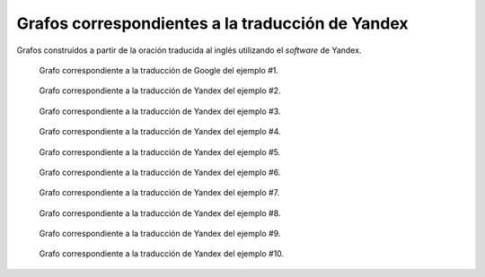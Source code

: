 
.. raw:: latex
    
    \clearpage


Grafos correspondientes a la traducción de Yandex
-------------------------------------------------

Grafos construídos a partir de la oración traducida al inglés utilizando
el *software* de Yandex.


.. figure:: ../data/samples/sample01_yandex.png
   :name: sample01-yandex
   
   Grafo correspondiente a la traducción de Google del ejemplo #1.


.. figure:: ../data/samples/sample02_yandex.png
   :name: sample02-yandex
   :scale: 100 %
   :width: 100 %
   
   Grafo correspondiente a la traducción de Yandex del ejemplo #2.


.. figure:: ../data/samples/sample03_yandex.png
   :name: sample03-yandex
   :scale: 100 %
   :width: 100 %
   
   Grafo correspondiente a la traducción de Yandex del ejemplo #3.


.. figure:: ../data/samples/sample04_yandex.png
   :name: sample04-yandex
   :scale: 80 %
   
   Grafo correspondiente a la traducción de Yandex del ejemplo #4.


.. figure:: ../data/samples/sample05_yandex.png
   :name: sample05-yandex
   :scale: 60 %
   
   Grafo correspondiente a la traducción de Yandex del ejemplo #5.
   

.. figure:: ../data/samples/sample06_yandex.png
   :name: sample06-yandex
   :scale: 50 %
   
   Grafo correspondiente a la traducción de Yandex del ejemplo #6.

.. figure:: ../data/samples/sample07_yandex.png
   :name: sample07-yandex
   :scale: 100 %
   :width: 100 %
   
   Grafo correspondiente a la traducción de Yandex del ejemplo #7.


.. figure:: ../data/samples/sample08_yandex.png
   :name: sample08-yandex
   :scale: 100 %
   :width: 100 %
   
   Grafo correspondiente a la traducción de Yandex del ejemplo #8.
   

.. figure:: ../data/samples/sample09_yandex.png
   :name: sample09-yandex
   :scale: 80 %
   
   Grafo correspondiente a la traducción de Yandex del ejemplo #9.

.. figure:: ../data/samples/sample10_yandex.png
   :name: sample10-yandex
   :scale: 70 %
   
   Grafo correspondiente a la traducción de Yandex del ejemplo #10.
   


